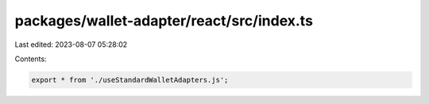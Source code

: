 packages/wallet-adapter/react/src/index.ts
==========================================

Last edited: 2023-08-07 05:28:02

Contents:

.. code-block:: ts

    export * from './useStandardWalletAdapters.js';


